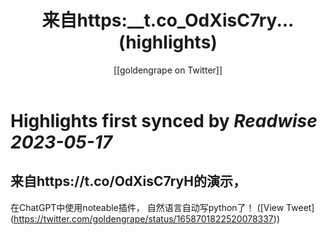:PROPERTIES:
:title: 来自https:__t.co_OdXisC7ry... (highlights)
:author: [[goldengrape on Twitter]]
:full-title: "来自https://t.co/OdXisC7ry..."
:category: [[tweets]]
:url: https://twitter.com/goldengrape/status/1658701822520078337
:END:

* Highlights first synced by [[Readwise]] [[2023-05-17]]
** 来自https://t.co/OdXisC7ryH的演示，
在ChatGPT中使用noteable插件，
自然语言自动写python了！ ([View Tweet](https://twitter.com/goldengrape/status/1658701822520078337))